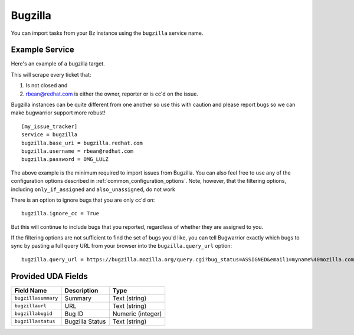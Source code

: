 Bugzilla
=========================

You can import tasks from your Bz instance using
the ``bugzilla`` service name.

Example Service
---------------

Here's an example of a bugzilla target.

This will scrape every ticket that:

1. Is not closed and
2. rbean@redhat.com is either the owner, reporter or is cc'd on the issue.
   
Bugzilla instances can be quite different from one another so use this
with caution and please report bugs so we can
make bugwarrior support more robust!

::

    [my_issue_tracker]
    service = bugzilla
    bugzilla.base_uri = bugzilla.redhat.com
    bugzilla.username = rbean@redhat.com
    bugzilla.password = OMG_LULZ

The above example is the minimum required to import issues from
Bugzilla.  You can also feel free to use any of the
configuration options described in :ref:`common_configuration_options`.
Note, however, that the filtering options, including ``only_if_assigned``
and ``also_unassigned``, do not work

There is an option to ignore bugs that you are only cc'd on::

    bugzilla.ignore_cc = True

But this will continue to include bugs that you reported, regardless of
whether they are assigned to you.

If the filtering options are not sufficient to find the set of bugs you'd like,
you can tell Bugwarrior exactly which bugs to sync by pasting a full query URL
from your browser into the ``bugzilla.query_url`` option::

    bugzilla.query_url = https://bugzilla.mozilla.org/query.cgi?bug_status=ASSIGNED&email1=myname%40mozilla.com&emailassigned_to1=1&emailtype1=exact

Provided UDA Fields
-------------------

+---------------------+---------------------+---------------------+
| Field Name          | Description         | Type                |
+=====================+=====================+=====================+
| ``bugzillasummary`` | Summary             | Text (string)       |
+---------------------+---------------------+---------------------+
| ``bugzillaurl``     | URL                 | Text (string)       |
+---------------------+---------------------+---------------------+
| ``bugzillabugid``   | Bug ID              | Numeric (integer)   |
+---------------------+---------------------+---------------------+
| ``bugzillastatus``  | Bugzilla Status     | Text (string)       |
+---------------------+---------------------+---------------------+
